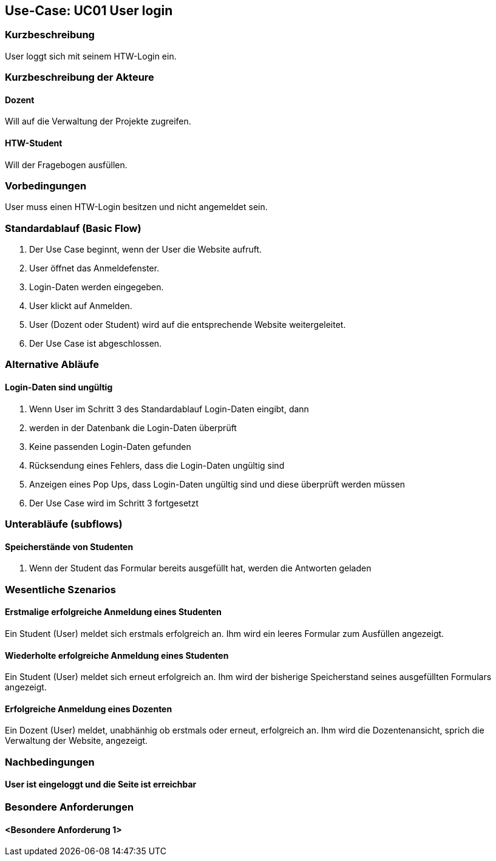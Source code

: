 //Nutzen Sie dieses Template als Grundlage für die Spezifikation *einzelner* Use-Cases. Diese lassen sich dann per Include in das Use-Case Model Dokument einbinden (siehe Beispiel dort).

== Use-Case: UC01 User login

=== Kurzbeschreibung
User loggt sich mit seinem HTW-Login ein.

=== Kurzbeschreibung der Akteure

==== Dozent
Will auf die Verwaltung der Projekte zugreifen.

==== HTW-Student
Will der Fragebogen ausfüllen.

=== Vorbedingungen
//Vorbedingungen müssen erfüllt, damit der Use Case beginnen kann, z.B. Benutzer ist angemeldet, Warenkorb ist nicht leer...

User muss einen HTW-Login besitzen und nicht angemeldet sein.

=== Standardablauf (Basic Flow)
//Der Standardablauf definiert die Schritte für den Erfolgsfall ("Happy Path")

. Der Use Case beginnt, wenn der User die Website aufruft.
. User öffnet das Anmeldefenster.
. Login-Daten werden eingegeben.
. User klickt auf Anmelden.
. User (Dozent oder Student) wird auf die entsprechende Website weitergeleitet.
. Der Use Case ist abgeschlossen.

=== Alternative Abläufe
//Nutzen Sie alternative Abläufe für Fehlerfälle, Ausnahmen und Erweiterungen zum Standardablauf

==== Login-Daten sind ungültig
. Wenn User im Schritt 3 des Standardablauf Login-Daten eingibt, dann
. werden in der Datenbank die Login-Daten überprüft
. Keine passenden Login-Daten gefunden
. Rücksendung eines Fehlers, dass die Login-Daten ungültig sind
. Anzeigen eines Pop Ups, dass Login-Daten ungültig sind und diese überprüft werden müssen
. Der Use Case wird im Schritt 3 fortgesetzt

=== Unterabläufe (subflows)
//Nutzen Sie Unterabläufe, um wiederkehrende Schritte auszulagern

==== Speicherstände von Studenten
. Wenn der Student das Formular bereits ausgefüllt hat, werden die Antworten geladen

=== Wesentliche Szenarios
//Szenarios sind konkrete Instanzen eines Use Case, d.h. mit einem konkreten Akteur und einem konkreten Durchlauf der o.g. Flows. Szenarios können als Vorstufe für die Entwicklung von Flows und/oder zu deren Validierung verwendet werden.

==== Erstmalige erfolgreiche Anmeldung eines Studenten
Ein Student (User) meldet sich erstmals erfolgreich an. Ihm wird ein leeres Formular zum Ausfüllen angezeigt.

==== Wiederholte erfolgreiche Anmeldung eines Studenten
Ein Student (User) meldet sich erneut erfolgreich an. Ihm wird der bisherige Speicherstand seines ausgefüllten Formulars angezeigt.

==== Erfolgreiche Anmeldung eines Dozenten
Ein Dozent (User) meldet, unabhänhig ob erstmals oder erneut, erfolgreich an. Ihm wird die Dozentenansicht, sprich die Verwaltung der Website, angezeigt.

=== Nachbedingungen
//Nachbedingungen beschreiben das Ergebnis des Use Case, z.B. einen bestimmten Systemzustand.

==== User ist eingeloggt und die Seite ist erreichbar

=== Besondere Anforderungen
//Besondere Anforderungen können sich auf nicht-funktionale Anforderungen wie z.B. einzuhaltende Standards, Qualitätsanforderungen oder Anforderungen an die Benutzeroberfläche beziehen.

==== <Besondere Anforderung 1>
